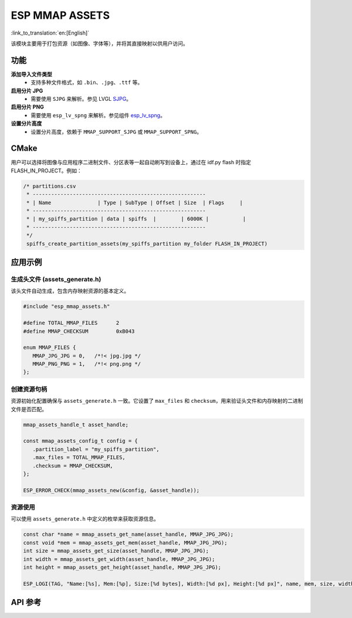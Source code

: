 ESP MMAP ASSETS
================
:link_to_translation:`en:[English]`

该模块主要用于打包资源（如图像、字体等），并将其直接映射以供用户访问。

功能
-----------

**添加导入文件类型**
   - 支持多种文件格式，如 ``.bin``、``.jpg``、``.ttf`` 等。

**启用分片 JPG**
   - 需要使用 ``SJPG`` 来解析。参见 LVGL `SJPG <https://docs.lvgl.io/8.4/libs/sjpg.html>`__。

**启用分片 PNG**
   - 需要使用 ``esp_lv_spng`` 来解析。参见组件 `esp_lv_spng <esp_lv_spng.html>`__。

**设置分片高度**
   - 设置分片高度，依赖于 ``MMAP_SUPPORT_SJPG`` 或 ``MMAP_SUPPORT_SPNG``。

CMake
---------
用户可以选择将图像与应用程序二进制文件、分区表等一起自动刷写到设备上，通过在 idf.py flash 时指定 FLASH_IN_PROJECT。例如：

.. code:: c

   /* partitions.csv
    * --------------------------------------------------------
    * | Name               | Type | SubType | Offset | Size  | Flags     |
    * --------------------------------------------------------
    * | my_spiffs_partition | data | spiffs  |        | 6000K |           |
    * --------------------------------------------------------
    */
    spiffs_create_partition_assets(my_spiffs_partition my_folder FLASH_IN_PROJECT)


应用示例
---------------------

生成头文件 (assets_generate.h)
^^^^^^^^^^^^^^^^^^^^^^^^^^^^^^^^^^^^^^^
该头文件自动生成，包含内存映射资源的基本定义。

.. code:: c

   #include "esp_mmap_assets.h"

   #define TOTAL_MMAP_FILES      2
   #define MMAP_CHECKSUM         0xB043

   enum MMAP_FILES {
      MMAP_JPG_JPG = 0,   /*!< jpg.jpg */
      MMAP_PNG_PNG = 1,   /*!< png.png */
   };

创建资源句柄
^^^^^^^^^^^^^^^^^^^^^
资源初始化配置确保与 ``assets_generate.h`` 一致。它设置了 ``max_files`` 和 ``checksum``，用来验证头文件和内存映射的二进制文件是否匹配。

.. code:: c

   mmap_assets_handle_t asset_handle;

   const mmap_assets_config_t config = {
      .partition_label = "my_spiffs_partition",
      .max_files = TOTAL_MMAP_FILES,
      .checksum = MMAP_CHECKSUM,
   };

   ESP_ERROR_CHECK(mmap_assets_new(&config, &asset_handle));

资源使用
^^^^^^^^^^^^^^^^^^^^^
可以使用 ``assets_generate.h`` 中定义的枚举来获取资源信息。

.. code:: c

    const char *name = mmap_assets_get_name(asset_handle, MMAP_JPG_JPG);
    const void *mem = mmap_assets_get_mem(asset_handle, MMAP_JPG_JPG);
    int size = mmap_assets_get_size(asset_handle, MMAP_JPG_JPG);
    int width = mmap_assets_get_width(asset_handle, MMAP_JPG_JPG);
    int height = mmap_assets_get_height(asset_handle, MMAP_JPG_JPG);

    ESP_LOGI(TAG, "Name:[%s], Mem:[%p], Size:[%d bytes], Width:[%d px], Height:[%d px]", name, mem, size, width, height);

API 参考
-----------------

.. include-build-file:: inc/esp_mmap_assets.inc
